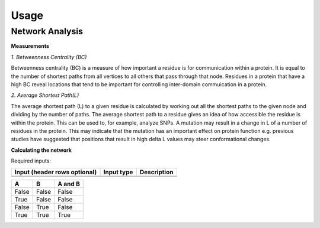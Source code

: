 Usage
=========


Network Analysis
-----------------

**Measurements**

*1. Betweenness Centrality (BC)*

Betweenness centrality (BC) is a measure of how important a residue is for communication within a protein. It is equal to the number of shortest paths from all vertices to all others that pass through that node. Residues in a protein that have a high BC reveal locations that tend to be important for controlling inter-domain commuication in a protein.

*2. Average Shortest Path(L)*

The average shortest path (L) to a given residue is calculated by working out all the shortest paths to the given node and dividing by the number of paths. The average shortest path to a residue gives an idea of how accessible the residue is within the protein. This can be used to, for example, analyze SNPs. A mutation may result in a change in L of a number of residues in the protein. This may indicate that the mutation has an important effect on protein function e.g. previous studies have suggested that positions that result in high delta L values may steer conformational changes.

**Calculating the network**

Required inputs:

+------------------------+------------+----------+----------+
| Input                  | Input type | Description         |
| (header rows optional) |            |                     |
+========================+============+=====================+
|                        |            |                     |
+------------------------+------------+---------------------+
|                        |            |                     |
+------------------------+------------+---------------------+  

=====  =====  =======
A      B      A and B
=====  =====  =======
False  False  False
True   False  False
False  True   False
True   True   True
=====  =====  =======